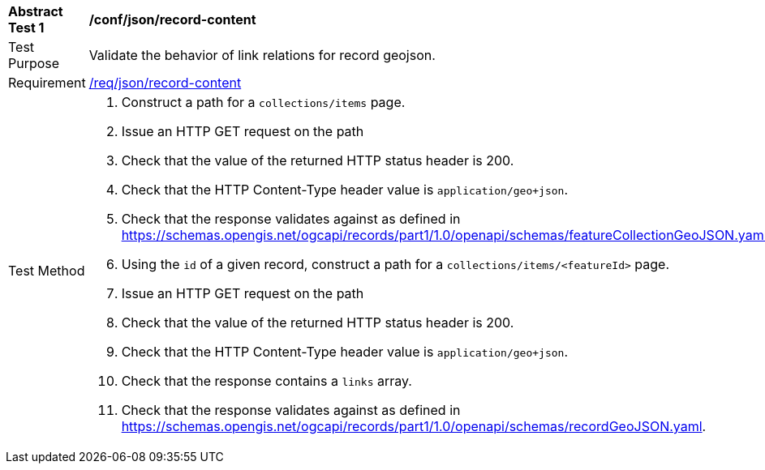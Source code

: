 [[ats_json_record-content]]
[width="90%",cols="2,6a"]
|===
^|*Abstract Test {counter:ats-id}* |*/conf/json/record-content*
^|Test Purpose |Validate the behavior of link relations for record geojson.
^|Requirement |<<req_json_record-content,/req/json/record-content>>
^|Test Method |. Construct a path for a `+collections/items+` page.
. Issue an HTTP GET request on the path
. Check that the value of the returned HTTP status header is +200+.
. Check that the HTTP Content-Type header value is `+application/geo+json+`.
. Check that the response validates against as defined in https://schemas.opengis.net/ogcapi/records/part1/1.0/openapi/schemas/featureCollectionGeoJSON.yaml
. Using the `+id+` of a given record, construct a path for a `+collections/items/<featureId>+` page.
. Issue an HTTP GET request on the path
. Check that the value of the returned HTTP status header is +200+.
. Check that the HTTP Content-Type header value is `+application/geo+json+`.
. Check that the response contains a `+links+` array.
. Check that the response validates against as defined in https://schemas.opengis.net/ogcapi/records/part1/1.0/openapi/schemas/recordGeoJSON.yaml.
|===

